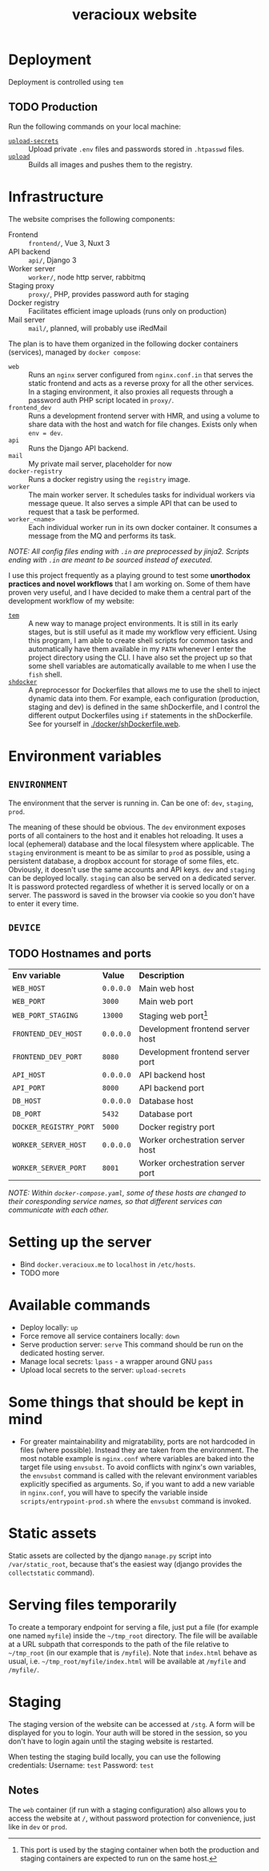 #+TITLE: veracioux website
#+LINK: tem https://github.com/tem-cli/tem
#+LINK: shdocker https://github.com/veracioux/shdocker
#+LINK: upload ./.tem/path/upload
#+LINK: upload-secrets ./.tem/path/upload-secrets

* Deployment
Deployment is controlled using =tem=

** TODO Production
Run the following commands on your local machine:
- [[upload-secrets][=upload-secrets=]] :: Upload private =.env= files and passwords stored in =.htpasswd= files.
- [[./.tem/path/upload][=upload=]] :: Builds all images and pushes them to the registry.

* Infrastructure
The website comprises the following components:
- Frontend :: =frontend/=, Vue 3, Nuxt 3
- API backend :: =api/=, Django 3
- Worker server :: =worker/=, node http server, rabbitmq
- Staging proxy :: =proxy/=, PHP, provides password auth for staging
- Docker registry :: Facilitates efficient image uploads (runs only on production)
- Mail server :: =mail/=, planned, will probably use iRedMail

The plan is to have them organized in the following docker containers
(services), managed by =docker compose=:
- =web= :: Runs an =nginx= server configured from =nginx.conf.in= that serves the
  static frontend and acts as a reverse proxy for all the other services. In a
  staging environment, it also proxies all requests through a password auth PHP
  script located in =proxy/=.
- =frontend_dev= :: Runs a development frontend server with HMR, and using a
  volume to share data with the host and watch for file changes. Exists only
  when =env = dev=.
- =api= :: Runs the Django API backend.
- =mail= :: My private mail server, placeholder for now
- =docker-registry= :: Runs a docker registry using the =registry= image.
- =worker= :: The main worker server. It schedules tasks for individual workers via
  message queue. It also serves a simple API that can be used to request that a
  task be performed.
- =worker_<name>= :: Each individual worker run in its own docker container. It
  consumes a message from the MQ and performs its task.

/NOTE: All config files ending with =.in= are preprocessed by jinja2. Scripts ending with =.in= are meant to be sourced instead of executed./

I use this project frequently as a playing ground to test some **unorthodox
practices and novel workflows** that I am working on. Some of them have proven
very useful, and I have decided to make them a central part of the development
workflow of my website:
- [[tem][=tem=]] :: A new way to manage project environments. It is still in its early
  stages, but is still useful as it made my workflow very efficient.
  Using this program, I am able to create shell scripts for common tasks and
  automatically have them available in my =PATH= whenever I enter the project
  directory using the CLI. I have also set the project up so that some shell
  variables are automatically available to me when I use the =fish= shell.
- [[shdocker][=shdocker=]] :: A preprocessor for Dockerfiles that allows me to use the shell
  to inject dynamic data into them. For example, each configuration (production,
  staging and dev) is defined in the same shDockerfile, and I control the
  different output Dockerfiles using =if= statements in the shDockerfile. See for
  yourself in [[./docker/shDockerfile.web]].

* Environment variables
** =ENVIRONMENT=
The environment that the server is running in. Can be one of: =dev=, =staging=,
=prod=.

The meaning of these should be obvious. The =dev= environment exposes ports of all
containers to the host and it enables hot reloading. It uses a local (ephemeral)
database and the local filesystem where applicable. The =staging= environment is
meant to be as similar to =prod= as possible, using a persistent database, a
dropbox account for storage of some files, etc. Obviously, it doesn't use the
same accounts and API keys. =dev= and =staging= can be deployed locally. =staging= can
also be served on a dedicated server. It is password protected regardless of
whether it is served locally or on a server. The password is saved in the
browser via cookie so you don't have to enter it every time.

** =DEVICE=
** TODO Hostnames and ports
| *Env variable*         | *Value*   | *Description*                       |
| =WEB_HOST=             | =0.0.0.0= | Main web host                     |
| =WEB_PORT=             | =3000=    | Main web port                     |
| =WEB_PORT_STAGING=     | =13000=   | Staging web port[fn:port_staging] |
| =FRONTEND_DEV_HOST=    | =0.0.0.0= | Development frontend server host  |
| =FRONTEND_DEV_PORT=    | =8080=    | Development frontend server port  |
| =API_HOST=             | =0.0.0.0= | API backend host                  |
| =API_PORT=             | =8000=    | API backend port                  |
| =DB_HOST=              | =0.0.0.0= | Database host                     |
| =DB_PORT=              | =5432=    | Database port                     |
| =DOCKER_REGISTRY_PORT= | =5000=    | Docker registry port              |
| =WORKER_SERVER_HOST=   | =0.0.0.0= | Worker orchestration server host  |
| =WORKER_SERVER_PORT=   | =8001=    | Worker orchestration server port  |
#+TBLFM: $1=FRONTEND_DEV_HOST

/NOTE: Within =docker-compose.yaml=, some of these hosts are changed to their coresponding service names, so that different services can communicate with each other./

[fn:port_staging] This port is used by the staging container when both the production
and staging containers are expected to run on the same host.

* Setting up the server
- Bind =docker.veracioux.me= to =localhost= in =/etc/hosts=.
- TODO more
* Available commands
- Deploy locally: =up=
- Force remove all service containers locally: =down=
- Serve production server: =serve=
  This command should be run on the dedicated hosting server.
- Manage local secrets: =lpass= - a wrapper around GNU =pass=
- Upload local secrets to the server: =upload-secrets=

* Some things that should be kept in mind
- For greater maintainability and migratability, ports are not hardcoded in
  files (where possible). Instead they are taken from the environment. The
  most notable example is =nginx.conf= where variables are baked into the
  target file using =envsubst=. To avoid conflicts with nginx's own variables,
  the =envsubst= command is called with the relevant environment variables
  explicitly specified as arguments. So, if you want to add a new variable in
  =nginx.conf=, you will have to specify the variable inside
  =scripts/entrypoint-prod.sh= where the =envsubst= command is invoked.

* Static assets

Static assets are collected by the django =manage.py= script into
=/var/static_root=, because that's the easiest way (django provides the
=collectstatic= command).

* Serving files temporarily

To create a temporary endpoint for serving a file, just put a file (for example
one named =myfile=) inside the =~/tmp_root= directory. The file will be
available at a URL subpath that corresponds to the path of the file relative to
=~/tmp_root= (in our example that is =/myfile=). Note that =index.html= behave
as usual, i.e. =~/tmp_root/myfile/index.html= will be available at =/myfile= and
=/myfile/=.

* Staging

The staging version of the website can be accessed at =/stg=. A form will be
displayed for you to login. Your auth will be stored in the session, so you don't
have to login again until the staging website is restarted.

When testing the staging build locally, you can use the following credentials:
Username: =test=
Password: =test=

** Notes

The =web= container (if run with a staging configuration) also allows you to
access the website at =/=, without password protection for convenience, just
like in =dev= or =prod=.
